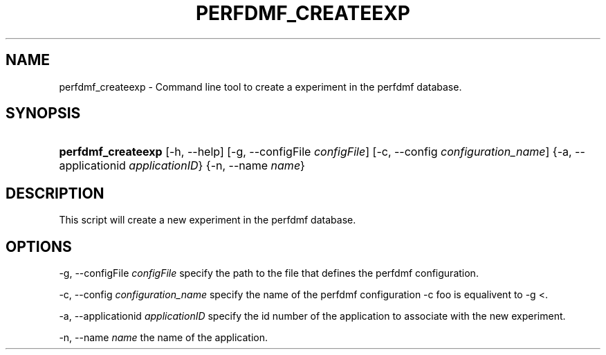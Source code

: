 .\" ** You probably do not want to edit this file directly **
.\" It was generated using the DocBook XSL Stylesheets (version 1.69.1).
.\" Instead of manually editing it, you probably should edit the DocBook XML
.\" source for it and then use the DocBook XSL Stylesheets to regenerate it.
.TH "PERFDMF_CREATEEXP" "1" "06/29/2007" "" "Tools"
.\" disable hyphenation
.nh
.\" disable justification (adjust text to left margin only)
.ad l
.SH "NAME"
perfdmf_createexp \- Command line tool to create a experiment in the perfdmf database.
.SH "SYNOPSIS"
.HP 18
\fBperfdmf_createexp\fR [\-h,\ \-\-help] [\-g,\ \-\-configFile\ \fIconfigFile\fR] [\-c,\ \-\-config\ \fIconfiguration_name\fR] {\-a,\ \-\-applicationid\ \fIapplicationID\fR} {\-n,\ \-\-name\ \fIname\fR}
.SH "DESCRIPTION"
.PP
This script will create a new experiment in the perfdmf database.
.SH "OPTIONS"
.PP
\-g, \-\-configFile
\fIconfigFile \fR
specify the path to the file that defines the perfdmf configuration.
.PP
\-c, \-\-config
\fIconfiguration_name \fR
specify the name of the perfdmf configuration \-c foo is equalivent to \-g <.
.PP
\-a, \-\-applicationid
\fIapplicationID \fR
specify the id number of the application to associate with the new experiment.
.PP
\-n, \-\-name
\fIname \fR
the name of the application.
